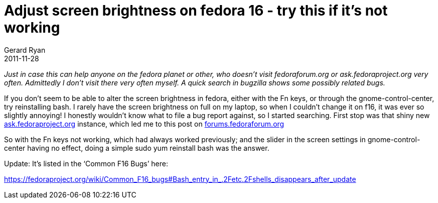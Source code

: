 = Adjust screen brightness on fedora 16 - try this if it’s not working
Gerard Ryan
2011-11-28
:jbake-type: post
:jbake-tags: gnome, linux
:jbake-status: published
:disqus: true
:imagesdir: /images

_Just in case this can help anyone on the fedora planet or other, who doesn’t
visit fedoraforum.org or ask.fedoraproject.org very often. Admittedly I don’t
visit there very often myself. A quick search in bugzilla shows some possibly
related bugs._

If you don’t seem to be able to alter the screen brightness in fedora, either
with the Fn keys, or through the gnome-control-center, try reinstalling bash. I
rarely have the screen brightness on full on my laptop, so when I couldn’t
change it on f16, it was ever so slightly annoying! I honestly wouldn’t know
what to file a bug report against, so I started searching. First stop was that
shiny new http://ask.fedoraproject.org[ask.fedoraproject.org] instance, which
led me to this post on http://forums.fedoraforum.org/showthread.php?t=272500[
forums.fedoraforum.org]

So with the Fn keys not working, which had always worked previously; and the
slider in the screen settings in gnome-control-center having no effect, doing a
simple +sudo yum reinstall bash+ was the answer.

Update:
It’s listed in the ‘Common F16 Bugs’ here:

https://fedoraproject.org/wiki/Common_F16_bugs#Bash_entry_in_.2Fetc.2Fshells_disappears_after_update[]
